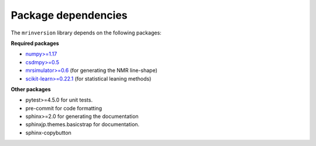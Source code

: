 .. _requirements:

====================
Package dependencies
====================

The ``mrinversion`` library depends on the following packages:

**Required packages**

- `numpy>=1.17 <https://www.numpy.org>`_
- `csdmpy>=0.5 <https://csdmpy.readthedocs.io/en/stable/>`_
- `mrsimulator>=0.6 <https://mrsimulator.readthedocs.io/en/stable/>`_ (for generating
  the NMR line-shape)
- `scikit-learn>=0.22.1 <https://scikit-learn.org/stable/>`_ (for statistical leaning methods)

**Other packages**

- pytest>=4.5.0 for unit tests.
- pre-commit for code formatting
- sphinx>=2.0 for generating the documentation
- sphinxjp.themes.basicstrap for documentation.
- sphinx-copybutton
